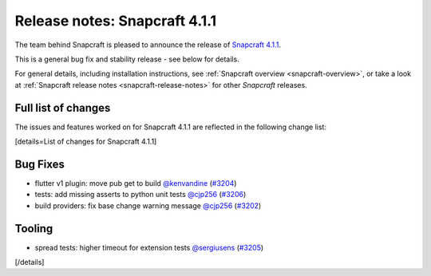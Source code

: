 .. 19011.md

.. _release-notes-snapcraft-4-1-1:

Release notes: Snapcraft 4.1.1
==============================

The team behind Snapcraft is pleased to announce the release of `Snapcraft 4.1.1 <https://github.com/snapcore/snapcraft/releases/tag/4.1.1>`__.

This is a general bug fix and stability release - see below for details.

For general details, including installation instructions, see :ref:`Snapcraft overview <snapcraft-overview>`, or take a look at :ref:`Snapcraft release notes <snapcraft-release-notes>` for other *Snapcraft* releases.

Full list of changes
--------------------

The issues and features worked on for Snapcraft 4.1.1 are reflected in the following change list:

[details=List of changes for Snapcraft 4.1.1]

Bug Fixes
---------

-  flutter v1 plugin: move pub get to build `@kenvandine <https://github.com/kenvandine>`__ (`#3204 <https://github.com/snapcore/snapcraft/pull/3204>`__)
-  tests: add missing asserts to python unit tests `@cjp256 <https://github.com/cjp256>`__ (`#3206 <https://github.com/snapcore/snapcraft/pull/3206>`__)
-  build providers: fix base change warning message `@cjp256 <https://github.com/cjp256>`__ (`#3202 <https://github.com/snapcore/snapcraft/pull/3202>`__)

Tooling
-------

-  spread tests: higher timeout for extension tests `@sergiusens <https://github.com/sergiusens>`__ (`#3205 <https://github.com/snapcore/snapcraft/pull/3205>`__)

[/details]
